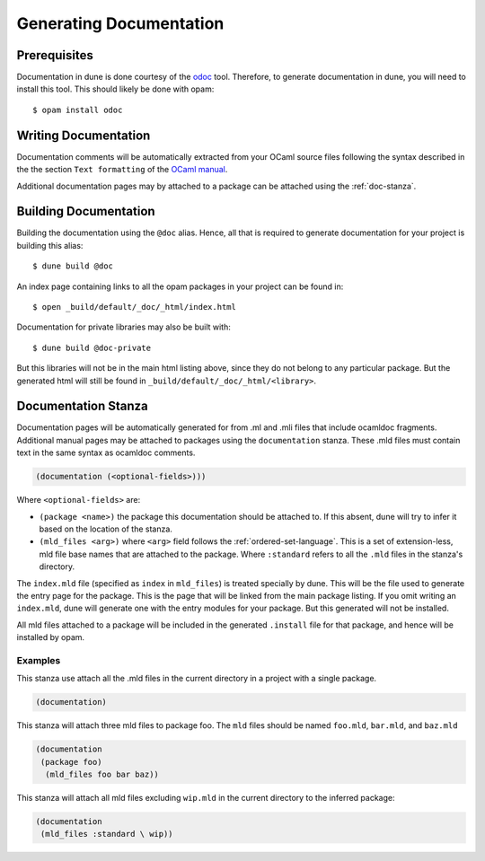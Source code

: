 .. _documentation:

************************
Generating Documentation
************************

Prerequisites
=============

Documentation in dune is done courtesy of the odoc_ tool. Therefore, to
generate documentation in dune, you will need to install this tool. This
should likely be done with opam:

::

  $ opam install odoc

Writing Documentation
=====================

Documentation comments will be automatically extracted from your OCaml source
files following the syntax described in the the section ``Text formatting`` of
the `OCaml manual <http://caml.inria.fr/pub/docs/manual-ocaml/ocamldoc.html>`_.

Additional documentation pages may by attached to a package can be attached
using the :ref:`doc-stanza`.

Building Documentation
======================

Building the documentation using the ``@doc`` alias. Hence, all that is required
to generate documentation for your project is building this alias:

::

  $ dune build @doc

An index page containing links to all the opam packages in your project can be
found in:

::

  $ open _build/default/_doc/_html/index.html

Documentation for private libraries may also be built with:

::

  $ dune build @doc-private

But this libraries will not be in the main html listing above, since they do not
belong to any particular package. But the generated html will still be found in
``_build/default/_doc/_html/<library>``.

.. _doc-stanza:

Documentation Stanza
====================

Documentation pages will be automatically generated for from .ml and .mli files
that include ocamldoc fragments. Additional manual pages may be attached to
packages using the ``documentation`` stanza. These .mld files must contain text
in the same syntax as ocamldoc comments.

.. code-block:: lisp

  (documentation (<optional-fields>)))


Where ``<optional-fields>`` are:

- ``(package <name>)`` the package this documentation should be attached to. If
  this absent, dune will try to infer it based on the location of the
  stanza.

- ``(mld_files <arg>)`` where ``<arg>`` field follows the
  :ref:`ordered-set-language`. This is a set of extension-less, mld file base
  names that are attached to the package. Where ``:standard`` refers to all the
  ``.mld`` files in the stanza's directory.

The ``index.mld`` file (specified as ``index`` in ``mld_files``) is treated
specially by dune. This will be the file used to generate the entry page for the
package. This is the page that will be linked from the main package listing. If
you omit writing an ``index.mld``, dune will generate one with the entry modules
for your package. But this generated will not be installed.

All mld files attached to a package will be included in the generated
``.install`` file for that package, and hence will be installed by opam.

Examples
--------

This stanza use attach all the .mld files in the current directory in a project
with a single package.

.. code-block:: lisp

   (documentation)

This stanza will attach three mld files to package foo. The ``mld`` files should
be named ``foo.mld``, ``bar.mld``, and ``baz.mld``

.. code-block:: lisp

   (documentation
    (package foo)
     (mld_files foo bar baz))

This stanza will attach all mld files excluding ``wip.mld`` in the current
directory to the inferred package:

.. code-block:: lisp

   (documentation
    (mld_files :standard \ wip))

.. _odoc: https://github.com/ocaml-doc/odoc
